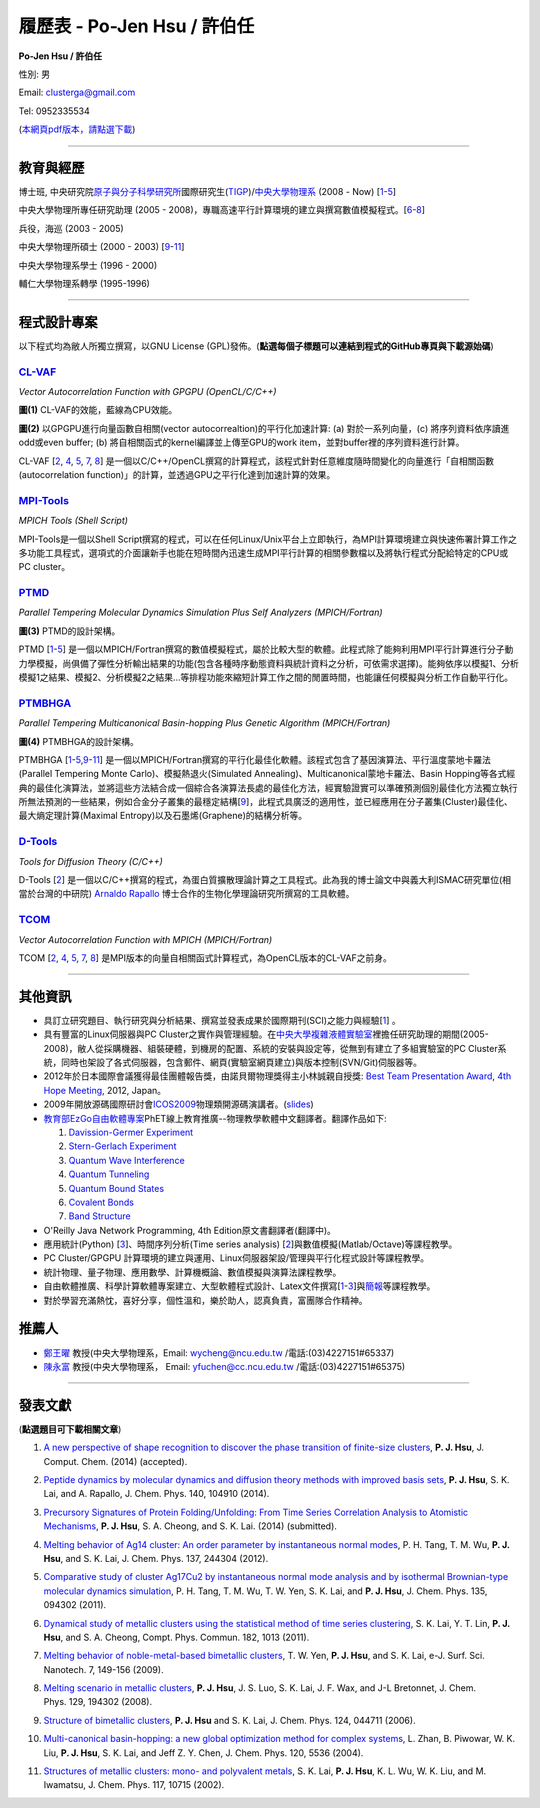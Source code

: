 .. title: Curriculum Vitae (許伯任)
.. slug: cv_zh_Hsu
.. date: 20140331 21:55:28
.. tags: 
.. link: 
.. description: Created at 20130419 13:19:53

.. 請記得加上slug，會以slug名稱產生副檔名為.html的文章
.. 同時，別忘了加上tags喔!

*********************************************
履歷表 - Po-Jen Hsu / 許伯任
*********************************************

.. 文章起始CONTACT INFORMATION

.. image:: ../../arch_2013/files_2013/cv/PJ_Hsu.JPG
    :width: 200
    :target: ../../arch_2013/files_2013/cv/PJ_Hsu.JPG

**Po-Jen Hsu / 許伯任**

性別: 男

Email:   clusterga@gmail.com

Tel:     0952335534

(\ `本網頁pdf版本，請點選下載`_\ )

.. `(English version) <http://sophai.github.io/arch_2013/stories/cv.html>`_

__________________________________________________

教育與經歷
----------

博士班, 中央研究院\ `原子與分子科學研究所`_\ 國際研究生(\ `TIGP`_\ )/\ `中央大學物理系`_\  (2008 - Now) [`1`_-`5`_]

中央大學物理所專任研究助理 (2005 - 2008)，專職高速平行計算環境的建立與撰寫數值模擬程式。[`6`_-`8`_]

兵役，海巡 (2003 - 2005) 

中央大學物理所碩士 (2000 - 2003) [`9`_-`11`_]

中央大學物理系學士 (1996 - 2000)

輔仁大學物理系轉學 (1995-1996)

___________________________________________________

程式設計專案
------------

以下程式均為敝人所獨立撰寫，以GNU License (GPL)發佈。(**點選每個子標題可以連結到程式的GitHub專頁與下載源始碼**)

`CL-VAF`_
~~~~~~~~~~~

*Vector Autocorrelation Function with GPGPU (OpenCL/C/C++)*

.. image:: ../../arch_2013/files_2013/cv/gpu_performance.png
   :width: 480
   :target: ../../arch_2013/files_2013/cv/gpu_performance.png

**圖(1)** CL-VAF的效能，藍線為CPU效能。 

.. image:: ../../arch_2013/files_2013/cv/clvaf.png
   :width: 480
   :target: ../../arch_2013/files_2013/cv/clvaf.png

**圖(2)** 以GPGPU進行向量函數自相關(vector autocorrealtion)的平行化加速計算: (a) 對於一系列向量，(c) 將序列資料依序讀進odd或even buffer; (b) 將自相關函式的kernel編譯並上傳至GPU的work item，並對buffer裡的序列資料進行計算。


CL-VAF [`2`_, `4`_, `5`_, `7`_, `8`_\ ] 是一個以C/C++/OpenCL撰寫的計算程式，該程式針對任意維度隨時間變化的向量進行「自相關函數(autocorrelation function)」的計算，並透過GPU之平行化達到加速計算的效果。

`MPI-Tools`_
~~~~~~~~~~~~~~

*MPICH Tools (Shell Script)*

MPI-Tools是一個以Shell Script撰寫的程式，可以在任何Linux/Unix平台上立即執行，為MPI計算環境建立與快速佈署計算工作之多功能工具程式，選項式的介面讓新手也能在短時間內迅速生成MPI平行計算的相關參數檔以及將執行程式分配給特定的CPU或PC cluster。


`PTMD`_
~~~~~~~~~~

*Parallel Tempering Molecular Dynamics Simulation Plus Self Analyzers (MPICH/Fortran)*

.. image:: ../../arch_2013/files_2013/cv/ptmd.png
   :width: 480
   :target: ../../arch_2013/files_2013/cv/ptmd.png

**圖(3)** PTMD的設計架構。

PTMD [`1`_-\ `5`_\ ] 是一個以MPICH/Fortran撰寫的數值模擬程式，屬於比較大型的軟體。此程式除了能夠利用MPI平行計算進行分子動力學模擬，尚俱備了彈性分析輸出結果的功能(包含各種時序動態資料與統計資料之分析，可依需求選擇)。能夠依序以模擬1、分析模擬1之結果、模擬2、分析模擬2之結果...等排程功能來縮短計算工作之間的閒置時間，也能讓任何模擬與分析工作自動平行化。


`PTMBHGA`_
~~~~~~~~~~~~

*Parallel Tempering Multicanonical Basin-hopping Plus Genetic Algorithm (MPICH/Fortran)*

.. image:: ../../arch_2013/files_2013/cv/ptmbhga.png
   :width: 480
   :target: ../../arch_2013/files_2013/cv/ptmbhga.png

**圖(4)** PTMBHGA的設計架構。

PTMBHGA [`1`_-\ `5`_,\ `9`_-\ `11`_\ ] 是一個以MPICH/Fortran撰寫的平行化最佳化軟體。該程式包含了基因演算法、平行溫度蒙地卡羅法(Parallel Tempering Monte Carlo)、模擬熱退火(Simulated Annealing)、Multicanonical蒙地卡羅法、Basin Hopping等各式經典的最佳化演算法，並將這些方法結合成一個綜合各演算法長處的最佳化方法，經實驗證實可以準確預測個別最佳化方法獨立執行所無法預測的一些結果，例如合金分子叢集的最穩定結構[`9`_\ ]，此程式具廣泛的適用性，並已經應用在分子叢集(Cluster)最佳化、最大熵定理計算(Maximal Entropy)以及石墨烯(Graphene)的結構分析等。


`D-Tools`_
~~~~~~~~~~~~~~

*Tools for Diffusion Theory (C/C++)*


D-Tools [`2`_\ ] 是一個以C/C++撰寫的程式，為蛋白質擴散理論計算之工具程式。此為我的博士論文中與義大利ISMAC研究單位(相當於台灣的中研院) \ `Arnaldo Rapallo`_\   博士合作的生物化學理論研究所撰寫的工具軟體。


`TCOM`_
~~~~~~~~~

*Vector Autocorrelation Function with MPICH (MPICH/Fortran)*

TCOM [`2`_, `4`_, `5`_, `7`_, `8`_\ ] 是MPI版本的向量自相關函式計算程式，為OpenCL版本的CL-VAF之前身。


___________________________________________



其他資訊
-----------------------

* 具訂立研究題目、執行研究與分析結果、撰寫並發表成果於國際期刊(SCI)之能力與經驗[`1`_] 。

* 具有豐富的Linux伺服器與PC Cluster之實作與管理經驗。在\ `中央大學複雜液體實驗室`_\ 裡擔任研究助理的期間(2005-2008)，敝人從採購機器、組裝硬體，到機房的配置、系統的安裝與設定等，從無到有建立了多組實驗室的PC Cluster系統，同時也架設了各式伺服器，包含郵件、網頁(實驗室網頁建立)與版本控制(SVN/Git)伺服器等。

* 2012年於日本國際會議獲得最佳團體報告獎，由諾貝爾物理獎得主小林誠親自授獎: \ `Best Team Presentation Award`_\ , \ `4th Hope Meeting`_\ , 2012, Japan。

* 2009年開放源碼國際研討會\ `ICOS2009`_\ 物理類開源碼演講者。(\ `slides`_\ )

* \ `教育部EzGo自由軟體專案`_\ PhET線上教育推廣--物理教學軟體中文翻譯者。翻譯作品如下:


  #. `Davission-Germer Experiment <http://phet.colorado.edu/zh_TW/simulation/davisson-germer>`_
  #. `Stern-Gerlach Experiment <http://phet.colorado.edu/zh_TW/simulation/stern-gerlach>`_
  #. `Quantum Wave Interference <http://phet.colorado.edu/zh_TW/simulation/quantum-wave-interference>`_
  #. `Quantum Tunneling <http://phet.colorado.edu/zh_TW/simulation/quantum-tunneling>`_
  #. `Quantum Bound States <http://phet.colorado.edu/zh_TW/simulation/bound-states>`_
  #. `Covalent Bonds <http://phet.colorado.edu/zh_TW/simulation/covalent-bonds>`_
  #. `Band Structure <http://phet.colorado.edu/zh_TW/simulation/band-structure>`_

* O'Reilly Java Network Programming, 4th Edition原文書翻譯者(翻譯中)。

* 應用統計(Python) [`3`_\ ]、時間序列分析(Time series analysis) [`2`_\ ]與數值模擬(Matlab/Octave)等課程教學。

* PC Cluster/GPGPU 計算環境的建立與運用、Linux伺服器架設/管理與平行化程式設計等課程教學。

* 統計物理、量子物理、應用數學、計算機概論、數值模擬與演算法課程教學。

* 自由軟體推廣、科學計算軟體專案建立、大型軟體程式設計、Latex文件撰寫[`1`_\-\ `3`_\ ]與\ `簡報`_\ 等課程教學。

* 對於學習充滿熱忱，喜好分享，個性溫和，樂於助人，認真負責，富團隊合作精神。


推薦人
--------------

* \ `鄭王曜`_\  教授(中央大學物理系，Email: wycheng@ncu.edu.tw /電話:(03)4227151#65337)
* \ `陳永富`_\  教授(中央大學物理系， Email: yfuchen@cc.ncu.edu.tw /電話:(03)4227151#65375)


.. 文章結尾

.. 超連結(URL)目的區

.. _本網頁pdf版本，請點選下載: http://sophAi.github.io/arch_2013/files_2013/cv/cv_zh_Hsu.pdf

.. _原子與分子科學研究所: http://tigp.iams.sinica.edu.tw/

.. _TIGP: http://tigp.sinica.edu.tw/

.. _中央大學物理系: http://www.phy.ncu.edu.tw/

.. _CL-VAF: http://github.com/sophAi/clvaf

.. _MPI-Tools: http://github.com/sophAi/mpitool

.. _PTMBHGA: http://github.com/sophAi/ptmbhga

.. _PTMD: http://github.com/sophAi/ptmd

.. _D-Tools: http://github.com/sophAi/dtool

.. _TCOM: http://github.com/sophAi/tcom

.. _ICOS2009: http://www.slat.org/icos2009/xoops/modules/tinyd0/index.php?id=10

.. _Arnaldo Rapallo: http://www.ismac.cnr.it/pagine/pagina.aspx?ID=Modelling001&L=IT

.. _中央大學複雜液體實驗室: https://tinyurl.com/n3eqvrw

.. _4th Hope Meeting: http://www.jsps.go.jp/english/e-hope/gaiyou4.html

.. _slides: http://sophAi.github.io/arch_2013/files_2013/cv/icos2009.pdf

.. _簡報: http://sophAi.github.io/arch_2013/files_2013/cv/icos2009.pdf

.. _教育部EzGo自由軟體專案: http://ossacc.moe.edu.tw/uploads/datafile/ezgo7_linux/

.. _Best Team Presentation Award: http://sophAi.github.io/arch_2013/files_2013/cv/hope_award.jpg

.. _鄭王曜: http://www.phy.ncu.edu.tw/?folder=faculty&page=detail.php&pk=271

.. _陳永富: http://www.phy.ncu.edu.tw/?folder=faculty&page=detail.php&pk=270

.. 註腳(Footnote)與引用(Citation)區

_________________________________________________

發表文獻
------------------

(**點選題目可下載相關文章**)

.. _1:

1. `A new perspective of shape recognition to discover the phase transition of finite-size clusters <http://sophAi.github.io/arch_2013/files_2013/cv/JCC_accepted.pdf>`_, **P. J. Hsu**, J. Comput. Chem. (2014) (accepted).

.. _2: 

2. `Peptide dynamics by molecular dynamics and diffusion theory methods with improved basis sets <http://sophAi.github.io/arch_2013/files_2013/cv/JCP_accepted.pdf>`_, **P. J. Hsu**, S. K. Lai, and A. Rapallo, J. Chem. Phys. 140, 104910 (2014).

.. _3: 

3. `Precursory Signatures of Protein Folding/Unfolding: From Time Series Correlation Analysis to Atomistic Mechanisms <http://sophAi.github.io/arch_2013/files_2013/cv/JCP_submitted.pdf>`_, **P. J. Hsu**, S. A. Cheong, and S. K. Lai. (2014) (submitted).

.. _4: 

4. `Melting behavior of Ag14 cluster: An order parameter by instantaneous normal modes <http://sophAi.github.io/arch_2013/files_2013/cv/84.pdf>`_, P. H. Tang, T. M. Wu, **P. J. Hsu**, and S. K. Lai, J. Chem. Phys. 137, 244304 (2012).

.. _5:

5. `Comparative study of cluster Ag17Cu2 by instantaneous normal mode analysis and by isothermal Brownian-type molecular dynamics simulation <http://sophAi.github.io/arch_2013/files_2013/cv/82.pdf>`_, P. H. Tang, T. M. Wu, T. W. Yen, S. K. Lai, and **P. J. Hsu**, J. Chem. Phys. 135, 094302 (2011).

.. _6:

6. `Dynamical study of metallic clusters using the statistical method of time series clustering <http://sophAi.github.io/arch_2013/files_2013/cv/81.pdf>`_, S. K. Lai, Y. T. Lin, **P. J. Hsu**, and S. A. Cheong, Compt. Phys. Commun. 182, 1013 (2011).

.. _7:

7. `Melting behavior of noble-metal-based bimetallic clusters <http://sophAi.github.io/arch_2013/files_2013/cv/78.pdf>`_, T. W. Yen, **P. J. Hsu**, and S. K. Lai, e-J. Surf. Sci. Nanotech. 7, 149-156 (2009).

.. _8:

8. `Melting scenario in metallic clusters <http://sophAi.github.io/arch_2013/files_2013/cv/77.pdf>`_, **P. J. Hsu**, J. S. Luo, S. K. Lai, J. F. Wax, and J-L Bretonnet, J. Chem. Phys. 129, 194302 (2008).

.. _9:

9. `Structure of bimetallic clusters <http://sophAi.github.io/arch_2013/files_2013/cv/71.pdf>`_, **P. J. Hsu** and S. K. Lai, J. Chem. Phys. 124, 044711 (2006).

.. _10:

10. `Multi-canonical basin-hopping: a new global optimization method for complex systems <http://sophAi.github.io/arch_2013/files_2013/cv/63.pdf>`_, L. Zhan, B. Piwowar, W. K. Liu, **P. J. Hsu**, S. K. Lai, and Jeff Z. Y. Chen, J. Chem. Phys. 120, 5536 (2004).

.. _11:

11. `Structures of metallic clusters: mono- and polyvalent metals <http://sophAi.github.io/arch_2013/files_2013/cv/61.pdf>`_, S. K. Lai, **P. J. Hsu**, K. L. Wu, W. K. Liu, and M. Iwamatsu, J. Chem. Phys. 117, 10715 (2002).

